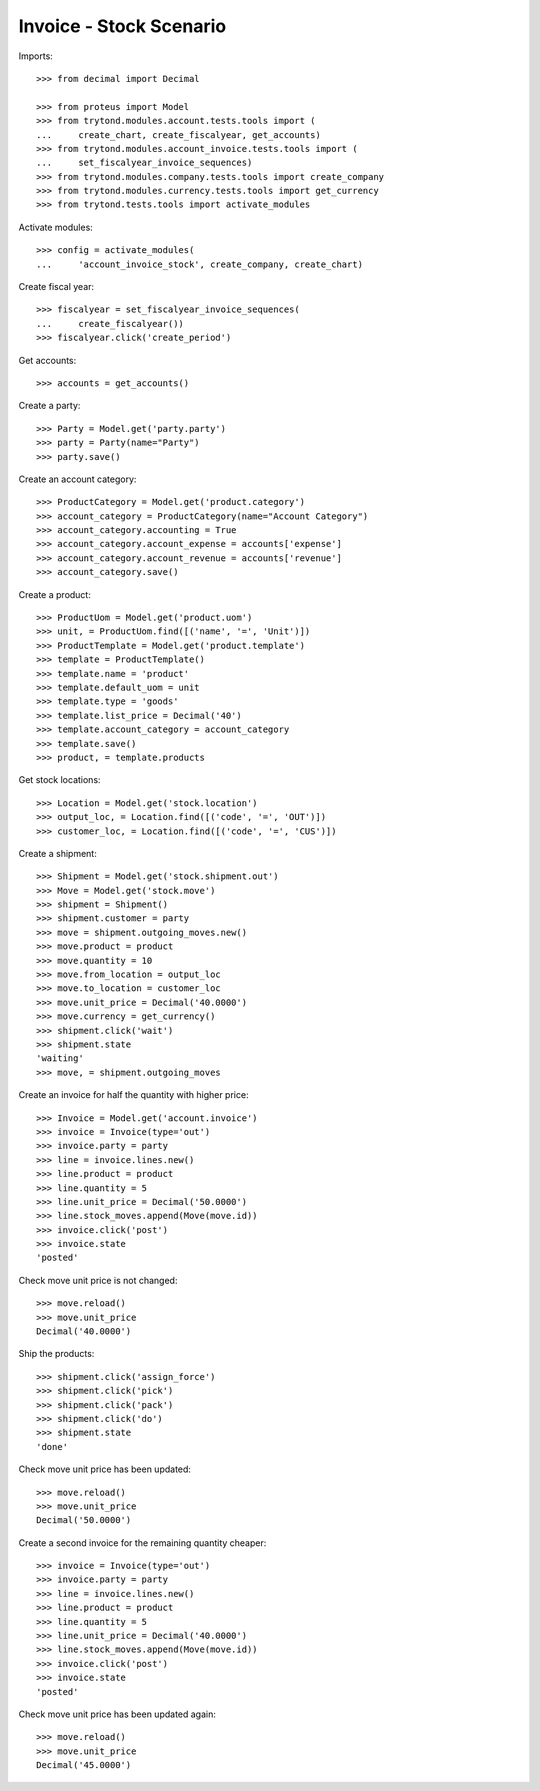 ========================
Invoice - Stock Scenario
========================

Imports::

    >>> from decimal import Decimal

    >>> from proteus import Model
    >>> from trytond.modules.account.tests.tools import (
    ...     create_chart, create_fiscalyear, get_accounts)
    >>> from trytond.modules.account_invoice.tests.tools import (
    ...     set_fiscalyear_invoice_sequences)
    >>> from trytond.modules.company.tests.tools import create_company
    >>> from trytond.modules.currency.tests.tools import get_currency
    >>> from trytond.tests.tools import activate_modules

Activate modules::

    >>> config = activate_modules(
    ...     'account_invoice_stock', create_company, create_chart)

Create fiscal year::

    >>> fiscalyear = set_fiscalyear_invoice_sequences(
    ...     create_fiscalyear())
    >>> fiscalyear.click('create_period')

Get accounts::

    >>> accounts = get_accounts()

Create a party::

    >>> Party = Model.get('party.party')
    >>> party = Party(name="Party")
    >>> party.save()

Create an account category::

    >>> ProductCategory = Model.get('product.category')
    >>> account_category = ProductCategory(name="Account Category")
    >>> account_category.accounting = True
    >>> account_category.account_expense = accounts['expense']
    >>> account_category.account_revenue = accounts['revenue']
    >>> account_category.save()

Create a product::

    >>> ProductUom = Model.get('product.uom')
    >>> unit, = ProductUom.find([('name', '=', 'Unit')])
    >>> ProductTemplate = Model.get('product.template')
    >>> template = ProductTemplate()
    >>> template.name = 'product'
    >>> template.default_uom = unit
    >>> template.type = 'goods'
    >>> template.list_price = Decimal('40')
    >>> template.account_category = account_category
    >>> template.save()
    >>> product, = template.products

Get stock locations::

    >>> Location = Model.get('stock.location')
    >>> output_loc, = Location.find([('code', '=', 'OUT')])
    >>> customer_loc, = Location.find([('code', '=', 'CUS')])

Create a shipment::

    >>> Shipment = Model.get('stock.shipment.out')
    >>> Move = Model.get('stock.move')
    >>> shipment = Shipment()
    >>> shipment.customer = party
    >>> move = shipment.outgoing_moves.new()
    >>> move.product = product
    >>> move.quantity = 10
    >>> move.from_location = output_loc
    >>> move.to_location = customer_loc
    >>> move.unit_price = Decimal('40.0000')
    >>> move.currency = get_currency()
    >>> shipment.click('wait')
    >>> shipment.state
    'waiting'
    >>> move, = shipment.outgoing_moves

Create an invoice for half the quantity with higher price::

    >>> Invoice = Model.get('account.invoice')
    >>> invoice = Invoice(type='out')
    >>> invoice.party = party
    >>> line = invoice.lines.new()
    >>> line.product = product
    >>> line.quantity = 5
    >>> line.unit_price = Decimal('50.0000')
    >>> line.stock_moves.append(Move(move.id))
    >>> invoice.click('post')
    >>> invoice.state
    'posted'

Check move unit price is not changed::

    >>> move.reload()
    >>> move.unit_price
    Decimal('40.0000')

Ship the products::

    >>> shipment.click('assign_force')
    >>> shipment.click('pick')
    >>> shipment.click('pack')
    >>> shipment.click('do')
    >>> shipment.state
    'done'

Check move unit price has been updated::

    >>> move.reload()
    >>> move.unit_price
    Decimal('50.0000')

Create a second invoice for the remaining quantity cheaper::

    >>> invoice = Invoice(type='out')
    >>> invoice.party = party
    >>> line = invoice.lines.new()
    >>> line.product = product
    >>> line.quantity = 5
    >>> line.unit_price = Decimal('40.0000')
    >>> line.stock_moves.append(Move(move.id))
    >>> invoice.click('post')
    >>> invoice.state
    'posted'

Check move unit price has been updated again::

    >>> move.reload()
    >>> move.unit_price
    Decimal('45.0000')
